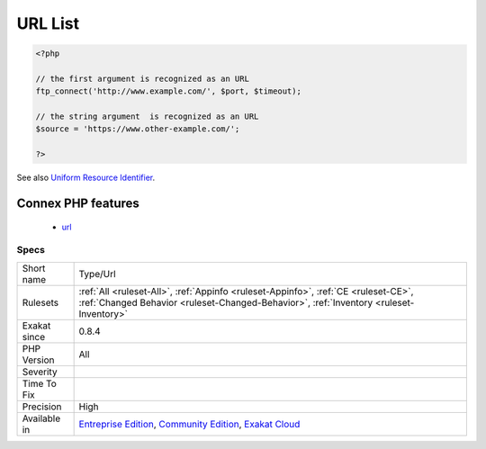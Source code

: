 .. _type-url:

.. _url-list:

URL List
++++++++

.. meta::
	:description:
		URL List: List of all the URL addresses that were found in the code.
	:twitter:card: summary_large_image
	:twitter:site: @exakat
	:twitter:title: URL List
	:twitter:description: URL List: List of all the URL addresses that were found in the code
	:twitter:creator: @exakat
	:twitter:image:src: https://www.exakat.io/wp-content/uploads/2020/06/logo-exakat.png
	:og:image: https://www.exakat.io/wp-content/uploads/2020/06/logo-exakat.png
	:og:title: URL List
	:og:type: article
	:og:description: List of all the URL addresses that were found in the code
	:og:url: https://exakat.readthedocs.io/en/latest/Reference/Rules/URL List.html
	:og:locale: en
.. raw:: html	<script type="application/ld+json">{"@context":"https:\/\/schema.org","@graph":[{"@type":"WebPage","@id":"https:\/\/php-tips.readthedocs.io\/en\/latest\/Reference\/Rules\/Type\/Url.html","url":"https:\/\/php-tips.readthedocs.io\/en\/latest\/Reference\/Rules\/Type\/Url.html","name":"URL List","isPartOf":{"@id":"https:\/\/www.exakat.io\/"},"datePublished":"Fri, 10 Jan 2025 09:46:18 +0000","dateModified":"Fri, 10 Jan 2025 09:46:18 +0000","description":"List of all the URL addresses that were found in the code","inLanguage":"en-US","potentialAction":[{"@type":"ReadAction","target":["https:\/\/exakat.readthedocs.io\/en\/latest\/URL List.html"]}]},{"@type":"WebSite","@id":"https:\/\/www.exakat.io\/","url":"https:\/\/www.exakat.io\/","name":"Exakat","description":"Smart PHP static analysis","inLanguage":"en-US"}]}</script>List of all the URL addresses that were found in the code.

.. code-block:: php
   
   <?php
   
   // the first argument is recognized as an URL
   ftp_connect('http://www.example.com/', $port, $timeout);
   
   // the string argument  is recognized as an URL
   $source = 'https://www.other-example.com/';
   
   ?>

See also `Uniform Resource Identifier <https://en.wikipedia.org/wiki/Uniform_Resource_Identifier>`_.

Connex PHP features
-------------------

  + `url <https://php-dictionary.readthedocs.io/en/latest/dictionary/url.ini.html>`_


Specs
_____

+--------------+-----------------------------------------------------------------------------------------------------------------------------------------------------------------------------------------+
| Short name   | Type/Url                                                                                                                                                                                |
+--------------+-----------------------------------------------------------------------------------------------------------------------------------------------------------------------------------------+
| Rulesets     | :ref:`All <ruleset-All>`, :ref:`Appinfo <ruleset-Appinfo>`, :ref:`CE <ruleset-CE>`, :ref:`Changed Behavior <ruleset-Changed-Behavior>`, :ref:`Inventory <ruleset-Inventory>`            |
+--------------+-----------------------------------------------------------------------------------------------------------------------------------------------------------------------------------------+
| Exakat since | 0.8.4                                                                                                                                                                                   |
+--------------+-----------------------------------------------------------------------------------------------------------------------------------------------------------------------------------------+
| PHP Version  | All                                                                                                                                                                                     |
+--------------+-----------------------------------------------------------------------------------------------------------------------------------------------------------------------------------------+
| Severity     |                                                                                                                                                                                         |
+--------------+-----------------------------------------------------------------------------------------------------------------------------------------------------------------------------------------+
| Time To Fix  |                                                                                                                                                                                         |
+--------------+-----------------------------------------------------------------------------------------------------------------------------------------------------------------------------------------+
| Precision    | High                                                                                                                                                                                    |
+--------------+-----------------------------------------------------------------------------------------------------------------------------------------------------------------------------------------+
| Available in | `Entreprise Edition <https://www.exakat.io/entreprise-edition>`_, `Community Edition <https://www.exakat.io/community-edition>`_, `Exakat Cloud <https://www.exakat.io/exakat-cloud/>`_ |
+--------------+-----------------------------------------------------------------------------------------------------------------------------------------------------------------------------------------+


